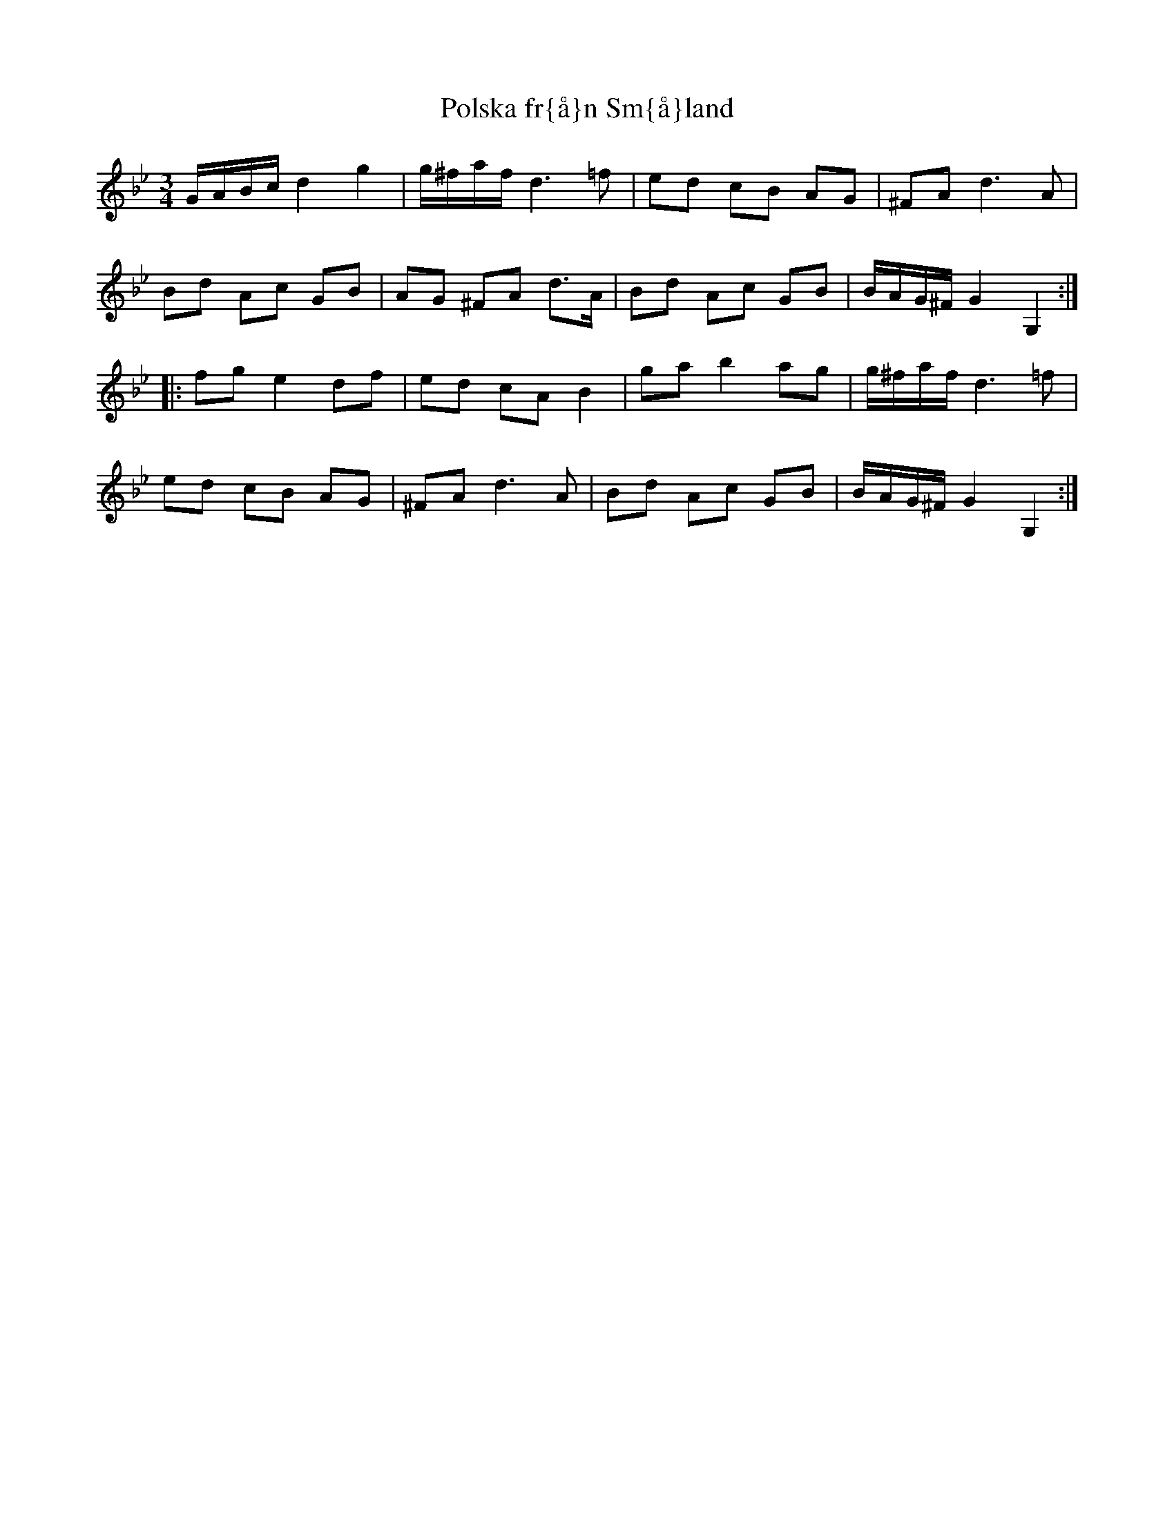 X:57
T:Polska fr{\aa}n Sm{\aa}land
R:sl-polska
A:Sm{\aa}land
Z:id:hn-sp-57
M:3/4
L:1/16
K:Gm
GABc d4 g4 | g^faf d6 =f2 | e2d2 c2B2 A2G2 | ^F2A2 d6A2 |
B2d2 A2c2 G2B2 | A2G2 ^F2A2 d3A | B2d2 A2c2 G2B2 | BAG^F G4 G,4 :|
|: f2g2 e4 d2f2 | e2d2 c2A2 B4 | g2a2 b4 a2g2 | g^faf d6 =f2 |
e2d2 c2B2 A2G2 | ^F2A2 d6A2 | B2d2 A2c2 G2B2 | BAG^F G4 G,4 :|
